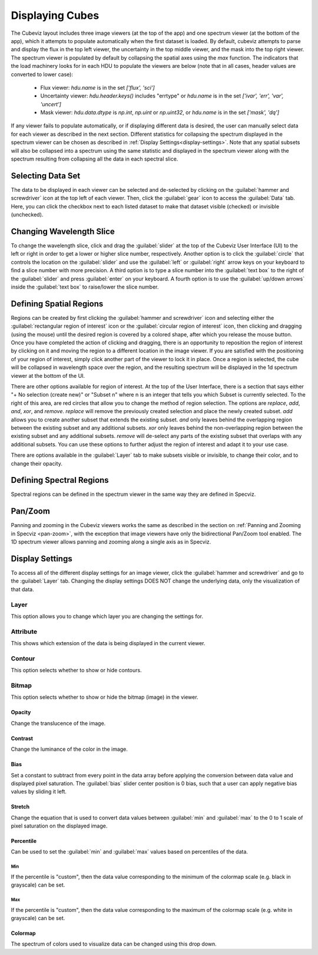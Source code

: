 .. _cubeviz-display-cubes:

****************
Displaying Cubes
****************

The Cubeviz layout includes three image viewers (at the top of the app)
and one spectrum viewer (at the bottom of the app), which it attempts to 
populate automatically when the first dataset is loaded. By default, cubeviz
attempts to parse and display the flux in the top left viewer, the uncertainty
in the top middle viewer, and the mask into the top right viewer. The spectrum
viewer is populated by default by collapsing the spatial axes using the `max`
function. The indicators that the load machinery looks for in each HDU to 
populate the viewers are below (note that in all cases, header values are
converted to lower case):

    - Flux viewer: `hdu.name` is in the set `['flux', 'sci']`
    - Uncertainty viewer: `hdu.header.keys()` includes "errtype" or `hdu.name` 
      is in the set `['ivar', 'err', 'var', 'uncert']`
    - Mask viewer: `hdu.data.dtype` is `np.int`, `np.uint` or `np.uint32`, or
      `hdu.name` is in the set `['mask', 'dq']`

If any viewer fails to populate automatically, or if displaying 
different data is desired, the user can manually select data for each viewer
as described in the next section. Different statistics for collapsing the 
spectrum displayed in the spectrum viewer can be chosen as described in 
:ref:`Display Settings<display-settings>`. Note that any spatial subsets will 
also be collapsed into a spectrum using the same statistic and displayed in 
the spectrum viewer along with the spectrum resulting from collapsing all the
data in each spectral slice.

.. _cubeviz-selecting-data:

Selecting Data Set
==================

The data to be displayed in each viewer can be selected and de-selected by 
clicking on the :guilabel:`hammer and screwdriver` icon at the top left of each viewer. 
Then, click the :guilabel:`gear` icon to access the :guilabel:`Data` tab. Here, 
you can click the checkbox next to each listed dataset to make that dataset 
visible (checked) or invisible (unchecked).

 .. image:: img/data_tab_with_2_data.png

Changing Wavelength Slice
=========================

To change the wavelength slice, click and drag the :guilabel:`slider` at the top of the Cubeviz User Interface (UI)
to the left or right in order to get a lower or higher slice number, respectively. Another option is to
click the :guilabel:`circle` that controls the location on the :guilabel:`slider` and use the
:guilabel:`left` or :guilabel:`right` arrow keys on your keyboard to find a slice number with more precision.
A third option is to type a slice number into the :guilabel:`text box` to the right of the :guilabel:`slider`
and press :guilabel:`enter` on your keyboard. A fourth option is to use the :guilabel:`up/down arrows` inside
the :guilabel:`text box` to raise/lower the slice number.

.. _spatial-regions:

Defining Spatial Regions
========================

Regions can be created by first clicking the :guilabel:`hammer and screwdriver` icon and
selecting either the :guilabel:`rectangular region of interest` icon or the
:guilabel:`circular region of interest` icon, then clicking and dragging (using the mouse) until the
desired region is covered by a colored shape, after which you release the mouse button.
Once you have completed the action of clicking and dragging, there is an opportunity to reposition
the region of interest by clicking on it and moving the region to a different location in the image viewer.
If you are satisfied with the positioning of your region of interest, simply click another part of the
viewer to lock it in place. Once a region is selected, the cube will be collapsed in wavelength space over the region,
and the resulting spectrum will be displayed in the 1d spectrum viewer at the bottom of the UI.

.. image:: img/subset_creation.png

There are other options available for region of interest. At the top of the User Interface,
there is a section that says either "+ No selection (create new)" or "Subset n" where n is an integer
that tells you which Subset is currently selected. To the right of this area, are red circles that allow
you to change the method of region selection. The options are `replace`, `add`, `and`, `xor`, and `remove`.
`replace` will remove the previously created selection and place the newly created subset.
`add` allows you to create another subset that extends the existing subset.
`and` only leaves behind the overlapping region between the existing subset and any additional subsets.
`xor` only leaves behind the non-overlapping region between the existing subset and any additional subsets.
`remove` will de-select any parts of the existing subset that overlaps with any additional subsets.
You can use these options to further adjust the region of interest and adapt it to your use case.

.. seealso::

    `Defining subsets using Glue <http://docs.glueviz.org/en/stable/getting_started/#defining-subsets>`_
        Glueviz documentation on defining and refining subsets. Slightly different UI but same approach.

There are options available in the :guilabel:`Layer` tab to make subsets visible or invisible,
to change their color, and to change their opacity.

.. image:: img/subset_layer_tab.png

Defining Spectral Regions
=========================

Spectral regions can be defined in the spectrum viewer in the same way they
are defined in Specviz.

.. seealso::

    `Defining Spectral Regions (Specviz) <https://jdaviz.readthedocs.io/en/latest/specviz/displaying.html#spectral-regions>`_
        Documentation on defining spectral regions in a 1D spectrum viewer.

.. _cubeviz-pan-zoom:

Pan/Zoom
========

Panning and zooming in the Cubeviz viewers works the same as described in the
section on :ref:`Panning and Zooming in Specviz <pan-zoom>`, with the exception
that image viewers have only the bidirectional Pan/Zoom tool enabled. The 
1D spectrum viewer allows panning and zooming along a single axis as in 
Specviz.

.. _display-settings:

Display Settings
================

To access all of the different display settings for an image viewer, click
the :guilabel:`hammer and screwdriver` and go to the :guilabel:`Layer` tab.
Changing the display settings DOES NOT change the underlying data, only the
visualization of that data.

.. image:: img/display_settings.png

Layer
-----

This option allows you to change which layer you are changing the settings for.

Attribute
---------

This shows which extension of the data is being displayed in the current viewer.

Contour
-------

This option selects whether to show or hide contours.

Bitmap
------

This option selects whether to show or hide the bitmap (image) in the viewer.

Opacity
^^^^^^^

Change the translucence of the image.

.. _contrast:

Contrast
^^^^^^^^

Change the luminance of the color in the image.

Bias
^^^^

Set a constant to subtract from every point in the data array before
applying the conversion between data value and displayed pixel saturation.
The :guilabel:`bias` slider center position is 0 bias, such that a user can apply negative
bias values by sliding it left.

Stretch
^^^^^^^

Change the equation that is used to convert data values between
:guilabel:`min` and :guilabel:`max` to the 0 to 1 scale of pixel saturation on the displayed
image.

Percentile
^^^^^^^^^^

Can be used to set the :guilabel:`min` and :guilabel:`max` values based on percentiles of the data.

Min
"""

If the percentile is "custom", then the data value corresponding to the
minimum of the colormap scale (e.g. black in grayscale) can be set.

Max
"""

If the percentile is "custom", then the data value corresponding to the
maximum of the colormap scale (e.g. white in grayscale) can be set.

Colormap
^^^^^^^^

The spectrum of colors used to visualize data can be changed using this drop down.

.. seealso::

    `Plot Settings (Specviz) <https://jdaviz.readthedocs.io/en/latest/specviz/displaying.html#plot-settings>`_
        Plot settings for the spectrum 1D viewer.
